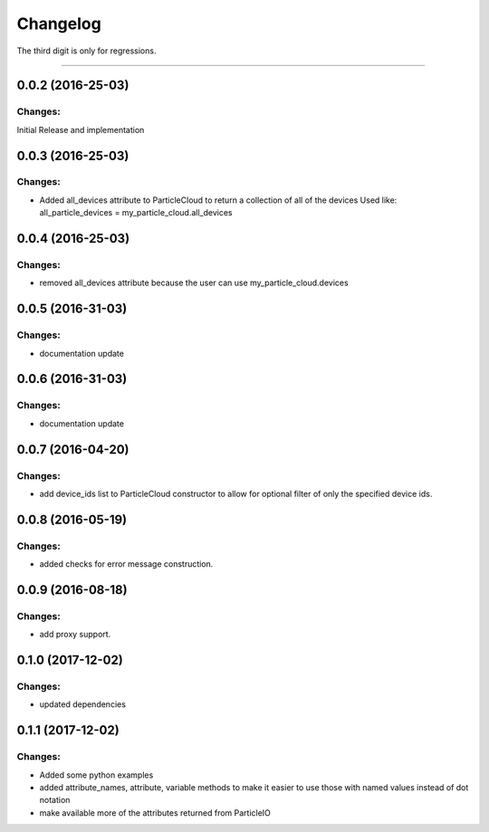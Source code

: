 Changelog
=========

The third digit is only for regressions.


----

0.0.2 (2016-25-03)
------------------

Changes:
^^^^^^^^

Initial Release and implementation


0.0.3 (2016-25-03)
------------------

Changes:
^^^^^^^^
* Added all_devices attribute to ParticleCloud to return a collection of all of the devices
  Used like:  all_particle_devices = my_particle_cloud.all_devices


0.0.4 (2016-25-03)
------------------

Changes:
^^^^^^^^
* removed all_devices attribute because the user can use my_particle_cloud.devices

0.0.5 (2016-31-03)
------------------

Changes:
^^^^^^^^
* documentation update

0.0.6 (2016-31-03)
------------------

Changes:
^^^^^^^^
* documentation update

0.0.7 (2016-04-20)
------------------

Changes:
^^^^^^^^
* add device_ids list to ParticleCloud constructor to allow for optional filter of only the specified device ids.

0.0.8 (2016-05-19)
------------------

Changes:
^^^^^^^^
* added checks for error message construction.

0.0.9 (2016-08-18)
------------------

Changes:
^^^^^^^^
* add proxy support.

0.1.0 (2017-12-02)
------------------

Changes:
^^^^^^^^
* updated dependencies

0.1.1 (2017-12-02)
------------------

Changes:
^^^^^^^^
* Added some python examples
* added attribute_names, attribute, variable methods to make it easier to use those with named values instead of dot notation
* make available more of the attributes returned from ParticleIO

